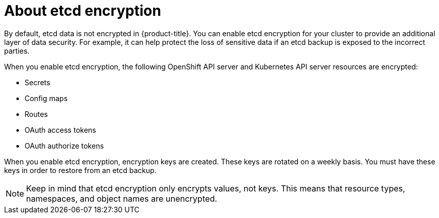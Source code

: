 // Module included in the following assemblies:
//
// * security/encrypting-etcd.adoc
// * post_installation_configuration/cluster-tasks.adoc

:_content-type: CONCEPT
[id="about-etcd_{context}"]
= About etcd encryption

By default, etcd data is not encrypted in {product-title}. You can enable etcd encryption for your cluster to provide an additional layer of data security. For example, it can help protect the loss of sensitive data if an etcd backup is exposed to the incorrect parties.

When you enable etcd encryption, the following OpenShift API server and Kubernetes API server resources are encrypted:

* Secrets
* Config maps
* Routes
* OAuth access tokens
* OAuth authorize tokens

When you enable etcd encryption, encryption keys are created. These keys are rotated on a weekly basis. You must have these keys in order to restore from an etcd backup.

[NOTE]
====
Keep in mind that etcd encryption only encrypts values, not keys. This means that resource types, namespaces, and object names are unencrypted.
====
